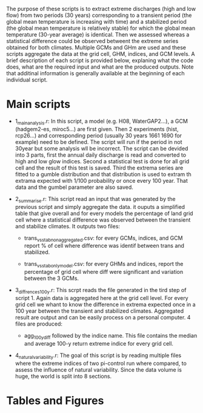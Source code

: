 
The purpose of these scripts is to extract extreme discharges (high and low flow) from two periods (30 years) corresponding to a transient period (the global mean temperature is increasing with time) and a stabilized period (the global mean temperature is relatively stable) for which the global mean temperature (30-year average) is identical.
Then we assessed whereas a statistical difference could be observed betweent the extreme series obtained for both climates. Multiple GCMs and GHm are used and these scripts aggregate the data at the grid cell, GHM, indices, and GCM levels. 
A brief description of each script is provided below, explaning what the code does, what are the required input and what are the produced outputs. Note that additinal information is generally available at the beginning of each individual script.

* Main scripts
- 1_main_analysis.r: In this script, a model (e.g. H08, WaterGAP2...), a GCM (hadgem2-es, miroc5...) are first given. Then 2 experiments (hist, rcp26...)  and corresponding period (usually 30 years 1661 1690 for example) need to be defined. The script will run if the period in not 30year but some analysis wll be incorrect. The script can be devided into 3 parts, first the annual daily discharge is read and converted to high and low glow indices. Second a statistical test is done for all grid cell and the result of this test is saved. Third the extrema series are fitted to a gumble distribution and that distribution is used to extram th extrama expected with 1/100 probability or once every 100 year. That data and the gumbel parameter are also saved.

- 2_summarise.r: This script read an input that was generated by the previous script and simply aggregate the data. it ouputs a simplified table that give overall and for every models the percentage of land grid cell where a statistical difference was observed between the transient and stabilize climates. It outputs two files:
  - trans_vs_stab_non_aggregated.csv: for every GCMs, indices, and GCM report % of cell where difference was identif between trans and stabilized.

  - trans_vs_stab_only_model.csv: for every GHMs and indices, report the percentage of grid cell where diff were significant and variation between the 3 GCMs.
  
- 3_diffrences_100y.r: This scrpt reads the file generated in the tird step of script 1. Again data is aggregated here at the grid cell level. For every grid cell we whant to know the difference in extrema expected once in a 100 year between the transient and stabilized climates. Aggregated result are output and can be easily process on a personal computer. 4 files are produced: 
  - agg_100y_diff followed by the indice name. This file contains the median and average 100-y return extreme indice for every grid cell.

- 4_natural_variability.r: The goal of this script is by reading multiple files where the extreme indices of two pi-control run where compared, to assess the influence of natural variability. Since the data volume is huge, the world is split into 8 sections.

* Tables and Figures


